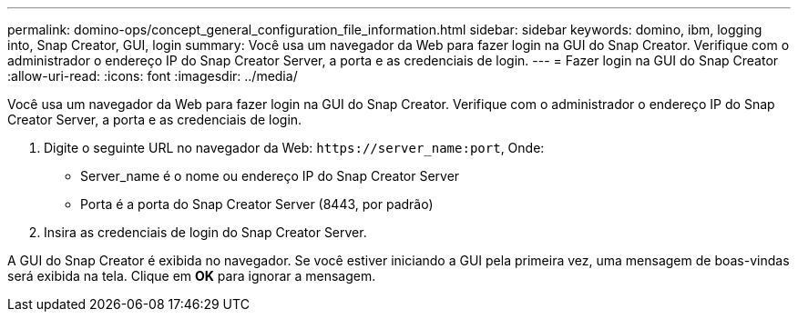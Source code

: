 ---
permalink: domino-ops/concept_general_configuration_file_information.html 
sidebar: sidebar 
keywords: domino, ibm, logging into, Snap Creator, GUI, login 
summary: Você usa um navegador da Web para fazer login na GUI do Snap Creator. Verifique com o administrador o endereço IP do Snap Creator Server, a porta e as credenciais de login. 
---
= Fazer login na GUI do Snap Creator
:allow-uri-read: 
:icons: font
:imagesdir: ../media/


[role="lead"]
Você usa um navegador da Web para fazer login na GUI do Snap Creator. Verifique com o administrador o endereço IP do Snap Creator Server, a porta e as credenciais de login.

. Digite o seguinte URL no navegador da Web: `+https://server_name:port+`, Onde:
+
** Server_name é o nome ou endereço IP do Snap Creator Server
** Porta é a porta do Snap Creator Server (8443, por padrão)


. Insira as credenciais de login do Snap Creator Server.


A GUI do Snap Creator é exibida no navegador. Se você estiver iniciando a GUI pela primeira vez, uma mensagem de boas-vindas será exibida na tela. Clique em *OK* para ignorar a mensagem.
